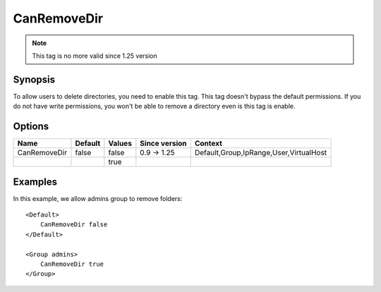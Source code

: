 CanRemoveDir
============

.. note:: This tag is no more valid since 1.25 version

.. highlight:: apache

Synopsis
--------
To allow users to delete directories, you need to enable this tag. This tag doesn't bypass the default permissions. If you do not have write permissions, you won't be able to remove a directory even is this tag is enable.

Options
-------

============ ========= ======== ============= =======
Name         Default   Values   Since version Context
============ ========= ======== ============= =======
CanRemoveDir false     false    0.9 -> 1.25   Default,Group,IpRange,User,VirtualHost
\                      true
============ ========= ======== ============= =======

Examples
--------
In this example, we allow admins group to remove folders::

    <Default>
        CanRemoveDir false
    </Default>

    <Group admins>
        CanRemoveDir true
    </Group>
